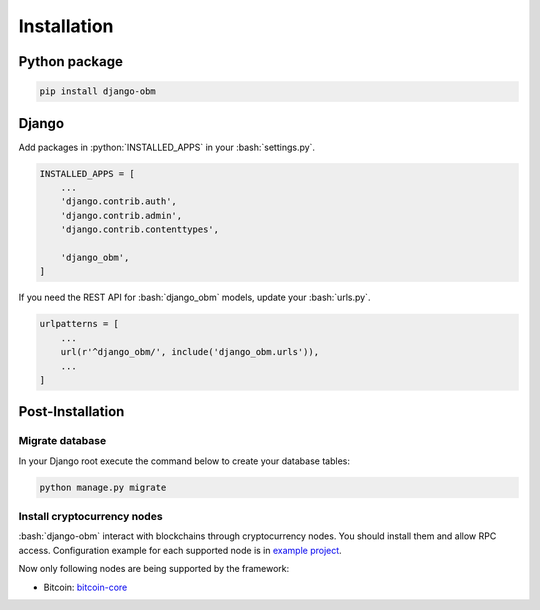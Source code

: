 .. _installation_page:

.. role:: python(code)
   :language: python
.. role:: bash(code)
   :language: bash

Installation
============

Python package
--------------

.. code-block:: bash

    pip install django-obm

Django
------

Add packages in :python:`INSTALLED_APPS` in your :bash:`settings.py`.

.. code-block:: python

    INSTALLED_APPS = [
        ...
        'django.contrib.auth',
        'django.contrib.admin',
        'django.contrib.contenttypes',

        'django_obm',
    ]

If you need the REST API for :bash:`django_obm` models, update your
:bash:`urls.py`.

.. code-block:: python

    urlpatterns = [
        ...
        url(r'^django_obm/', include('django_obm.urls')),
        ...
    ]

Post-Installation
-----------------

Migrate database
````````````````

In your Django root execute the command below to create your database tables:

.. code-block:: bash

    python manage.py migrate

.. _install-cryptocurrency-nodes:

Install cryptocurrency nodes
````````````````````````````

:bash:`django-obm` interact with blockchains through
cryptocurrency nodes. You should install them and allow RPC access.
Configuration example for each supported node is in
`example project <https://github.com/madnesspie/django-obm/tree/master/example>`_.

Now only following nodes are being supported by the framework:

- Bitcoin: `bitcoin-core <https://bitcoincore.org/en/download/>`_
